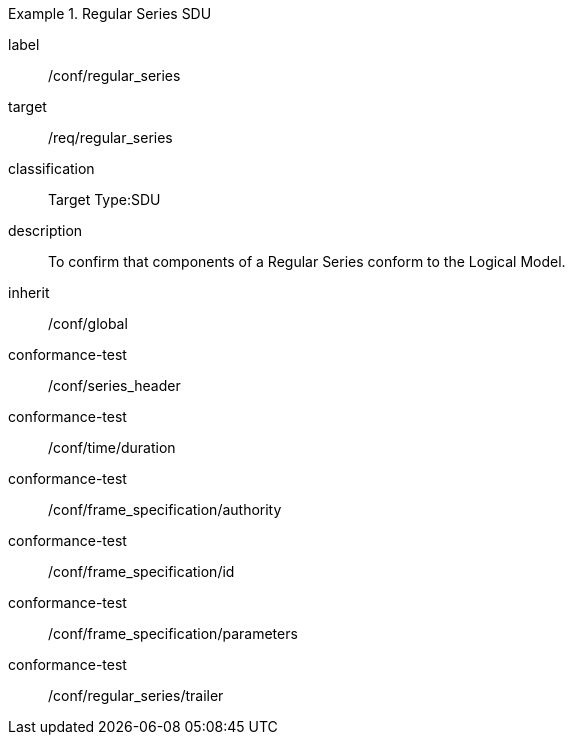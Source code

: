 
[conformance_class]
.Regular Series SDU
====
[%metadata]
label:: /conf/regular_series
target:: /req/regular_series
classification:: Target Type:SDU
description:: To confirm that components of a Regular Series conform to the Logical Model.
inherit:: /conf/global

conformance-test:: /conf/series_header
conformance-test:: /conf/time/duration
conformance-test:: /conf/frame_specification/authority
conformance-test:: /conf/frame_specification/id
conformance-test:: /conf/frame_specification/parameters
conformance-test:: /conf/regular_series/trailer
====
